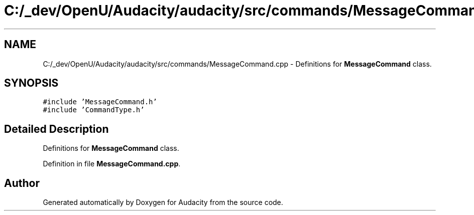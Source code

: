 .TH "C:/_dev/OpenU/Audacity/audacity/src/commands/MessageCommand.cpp" 3 "Thu Apr 28 2016" "Audacity" \" -*- nroff -*-
.ad l
.nh
.SH NAME
C:/_dev/OpenU/Audacity/audacity/src/commands/MessageCommand.cpp \- Definitions for \fBMessageCommand\fP class\&.  

.SH SYNOPSIS
.br
.PP
\fC#include 'MessageCommand\&.h'\fP
.br
\fC#include 'CommandType\&.h'\fP
.br

.SH "Detailed Description"
.PP 
Definitions for \fBMessageCommand\fP class\&. 


.PP
Definition in file \fBMessageCommand\&.cpp\fP\&.
.SH "Author"
.PP 
Generated automatically by Doxygen for Audacity from the source code\&.
